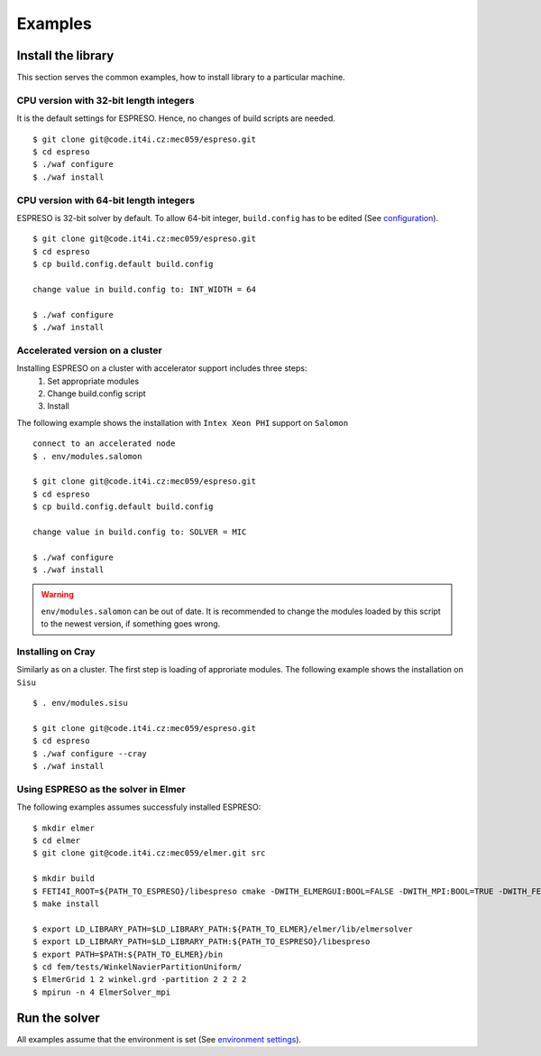 

Examples
========

Install the library
-------------------

This section serves the common examples,
how to install library to a particular machine.

CPU version with 32-bit length integers
^^^^^^^^^^^^^^^^^^^^^^^^^^^^^^^^^^^^^^^

It is the default settings for ESPRESO.
Hence, no changes of build scripts are needed. ::

  $ git clone git@code.it4i.cz:mec059/espreso.git
  $ cd espreso
  $ ./waf configure
  $ ./waf install

CPU version with 64-bit length integers
^^^^^^^^^^^^^^^^^^^^^^^^^^^^^^^^^^^^^^^

ESPRESO is 32-bit solver by default.
To allow 64-bit integer, ``build.config`` has to be edited (See `configuration <installation.html#configuration>`__). ::

  $ git clone git@code.it4i.cz:mec059/espreso.git
  $ cd espreso
  $ cp build.config.default build.config

  change value in build.config to: INT_WIDTH = 64

  $ ./waf configure
  $ ./waf install


Accelerated version on a cluster
^^^^^^^^^^^^^^^^^^^^^^^^^^^^^^^^

Installing ESPRESO on a cluster with accelerator support includes three steps:
  1. Set appropriate modules
  2. Change build.config script
  3. Install

The following example shows the installation with ``Intex Xeon PHI`` support on ``Salomon`` ::

  connect to an accelerated node
  $ . env/modules.salomon

  $ git clone git@code.it4i.cz:mec059/espreso.git
  $ cd espreso
  $ cp build.config.default build.config

  change value in build.config to: SOLVER = MIC

  $ ./waf configure
  $ ./waf install

.. warning ::
  ``env/modules.salomon`` can be out of date.
  It is recommended to change the modules loaded by this script to the newest version,
  if something goes wrong.


Installing on Cray
^^^^^^^^^^^^^^^^^^

Similarly as on a cluster.
The first step is loading of approriate modules.
The following example shows the installation on ``Sisu`` ::

  $ . env/modules.sisu

  $ git clone git@code.it4i.cz:mec059/espreso.git
  $ cd espreso
  $ ./waf configure --cray
  $ ./waf install


Using ESPRESO as the solver in Elmer
^^^^^^^^^^^^^^^^^^^^^^^^^^^^^^^^^^^^

The following examples assumes successfuly installed ESPRESO: ::

  $ mkdir elmer
  $ cd elmer
  $ git clone git@code.it4i.cz:mec059/elmer.git src

  $ mkdir build
  $ FETI4I_ROOT=${PATH_TO_ESPRESO}/libespreso cmake -DWITH_ELMERGUI:BOOL=FALSE -DWITH_MPI:BOOL=TRUE -DWITH_FETI4I:BOOL=TRUE -DCMAKE_INSTALL_PREFIX=../ ../src/
  $ make install

  $ export LD_LIBRARY_PATH=$LD_LIBRARY_PATH:${PATH_TO_ELMER}/elmer/lib/elmersolver
  $ export LD_LIBRARY_PATH=$LD_LIBRARY_PATH:${PATH_TO_ESPRESO}/libespreso
  $ export PATH=$PATH:${PATH_TO_ELMER}/bin
  $ cd fem/tests/WinkelNavierPartitionUniform/
  $ ElmerGrid 1 2 winkel.grd -partition 2 2 2 2
  $ mpirun -n 4 ElmerSolver_mpi


Run the solver
--------------

All examples assume that the environment is set (See `environment settings <installation.html#set-up-the-environment>`__).


